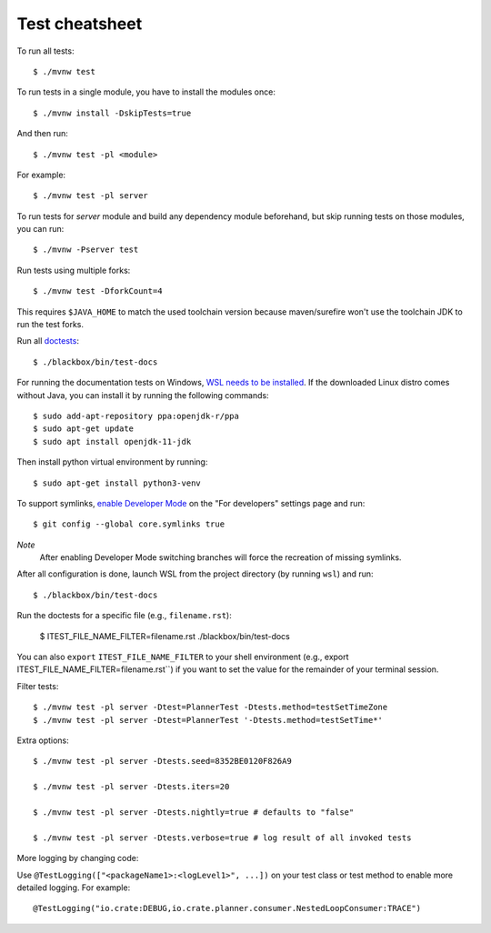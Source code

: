 ===============
Test cheatsheet
===============

To run all tests::

    $ ./mvnw test


To run tests in a single module, you have to install the modules once::

    $ ./mvnw install -DskipTests=true

And then run::

    $ ./mvnw test -pl <module>

For example::

    $ ./mvnw test -pl server

To run tests for `server` module and build any dependency module beforehand, but
skip running tests on those modules, you can run::

    $ ./mvnw -Pserver test

Run tests using multiple forks::

    $ ./mvnw test -DforkCount=4

This requires ``$JAVA_HOME`` to match the used toolchain version because
maven/surefire won't use the toolchain JDK to run the test forks.

Run all `doctests`_::

    $ ./blackbox/bin/test-docs

For running the documentation tests on Windows, `WSL needs to be installed`_. If
the downloaded Linux distro comes without Java, you can install it by running
the following commands::

    $ sudo add-apt-repository ppa:openjdk-r/ppa
    $ sudo apt-get update
    $ sudo apt install openjdk-11-jdk

Then install python virtual environment by running::

    $ sudo apt-get install python3-venv

To support symlinks, `enable Developer Mode`_ on the "For developers" settings
page and run::

    $ git config --global core.symlinks true

*Note*
  After enabling Developer Mode switching branches will force the recreation of missing symlinks.

After all configuration is done, launch WSL from the project directory
(by running ``wsl``) and run::

    $ ./blackbox/bin/test-docs

Run the doctests for a specific file (e.g., ``filename.rst``):

    $ ITEST_FILE_NAME_FILTER=filename.rst ./blackbox/bin/test-docs

You can also ``export`` ``ITEST_FILE_NAME_FILTER`` to your shell environment
(e.g., export ITEST_FILE_NAME_FILTER=filename.rst``) if you want to set the
value for the remainder of your terminal session.

Filter tests::

    $ ./mvnw test -pl server -Dtest=PlannerTest -Dtests.method=testSetTimeZone
    $ ./mvnw test -pl server -Dtest=PlannerTest '-Dtests.method=testSetTime*'

Extra options::

    $ ./mvnw test -pl server -Dtests.seed=8352BE0120F826A9

    $ ./mvnw test -pl server -Dtests.iters=20

    $ ./mvnw test -pl server -Dtests.nightly=true # defaults to "false"

    $ ./mvnw test -pl server -Dtests.verbose=true # log result of all invoked tests

More logging by changing code:

Use ``@TestLogging(["<packageName1>:<logLevel1>", ...])`` on your test class or
test method to enable more detailed logging. For example::

    @TestLogging("io.crate:DEBUG,io.crate.planner.consumer.NestedLoopConsumer:TRACE")

.. _doctests: https://github.com/crate/crate/blob/master/blackbox/test_docs.py
.. _WSL needs to be installed: https://docs.microsoft.com/en-us/windows/wsl/install-win10
.. _enable Developer Mode: https://docs.microsoft.com/en-us/windows/apps/get-started/enable-your-device-for-development
